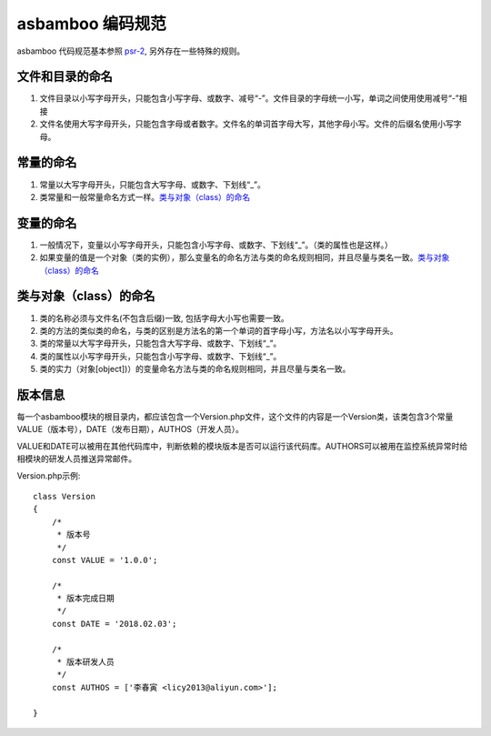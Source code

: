 asbamboo 编码规范
=================

asbamboo 代码规范基本参照 `psr-2`_, 另外存在一些特殊的规则。

文件和目录的命名
-----------------

#. 文件目录以小写字母开头，只能包含小写字母、或数字、减号“-”。文件目录的字母统一小写，单词之间使用使用减号“-”相接
#. 文件名使用大写字母开头，只能包含字母或者数字。文件名的单词首字母大写，其他字母小写。文件的后缀名使用小写字母。

常量的命名
-----------

#. 常量以大写字母开头，只能包含大写字母、或数字、下划线“_”。
#. 类常量和一般常量命名方式一样。`类与对象（class）的命名`_


变量的命名
----------

#. 一般情况下，变量以小写字母开头，只能包含小写字母、或数字、下划线“_”。（类的属性也是这样。）
#. 如果变量的值是一个对象（类的实例），那么变量名的命名方法与类的命名规则相同，并且尽量与类名一致。`类与对象（class）的命名`_

.. _classname_rules:

类与对象（class）的命名
-----------------------------

#. 类的名称必须与文件名(不包含后缀)一致, 包括字母大小写也需要一致。
#. 类的方法的类似类的命名，与类的区别是方法名的第一个单词的首字母小写，方法名以小写字母开头。
#. 类的常量以大写字母开头，只能包含大写字母、或数字、下划线“_”。
#. 类的属性以小写字母开头，只能包含小写字母、或数字、下划线“_”。
#. 类的实力（对象[object])）的变量命名方法与类的命名规则相同，并且尽量与类名一致。

版本信息
-----------------------------

每一个asbamboo模块的根目录内，都应该包含一个Version.php文件，这个文件的内容是一个Version类，该类包含3个常量VALUE（版本号），DATE（发布日期），AUTHOS（开发人员）。

VALUE和DATE可以被用在其他代码库中，判断依赖的模块版本是否可以运行该代码库。AUTHORS可以被用在监控系统异常时给相模块的研发人员推送异常邮件。

Version.php示例::

    class Version
    {
        /*
         * 版本号
         */
        const VALUE = '1.0.0';

        /*
         * 版本完成日期
         */
        const DATE = '2018.02.03';

        /*
         * 版本研发人员
         */
        const AUTHOS = ['李春寅 <licy2013@aliyun.com>'];

    }


.. _psr-2: https://www.php-fig.org/psr/psr-2/





